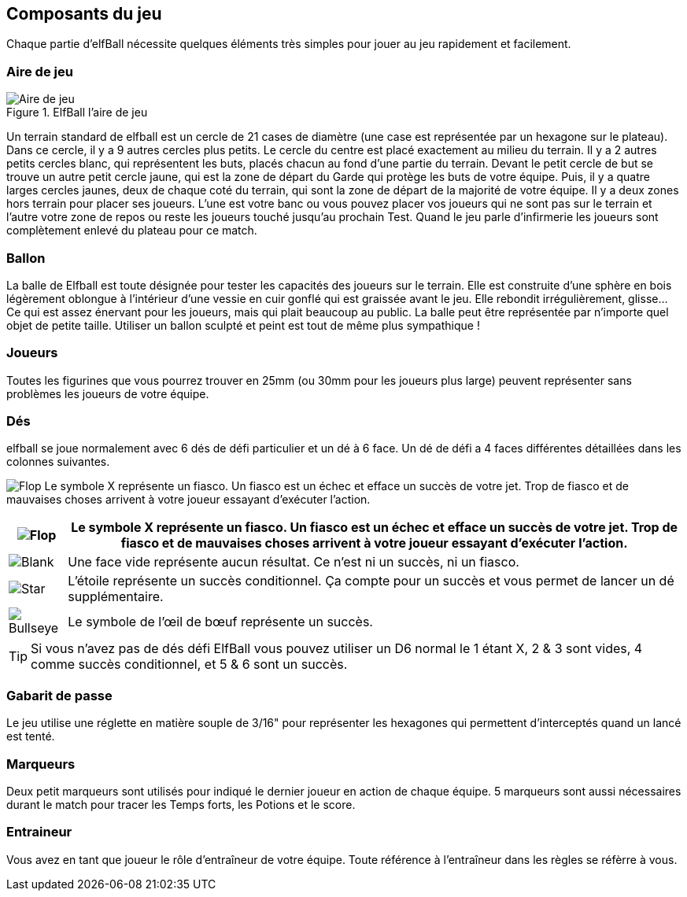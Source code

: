 
== Composants du jeu

Chaque partie d'elfBall nécessite quelques éléments très simples pour jouer au jeu rapidement et facilement.

=== Aire de jeu
[.right.text-left]
.ElfBall l'aire de jeu
image::images/playingField.png[Aire de jeu]
Un terrain standard de elfball est un cercle de 21 cases de diamètre (une case est représentée par un hexagone sur le plateau). Dans ce cercle, il y a 9 autres cercles plus petits. Le cercle du centre est placé exactement au milieu du terrain. Il y a 2 autres petits cercles blanc, qui représentent les buts, placés chacun au fond d’une partie du terrain. Devant le petit cercle de but se trouve un autre petit cercle jaune, qui est la zone de départ du Garde qui protège les buts de votre équipe. Puis, il y a quatre larges cercles jaunes, deux de chaque coté du terrain, qui sont la zone de départ de la majorité de votre équipe. Il y a deux zones hors terrain pour placer ses joueurs. L'une est votre banc ou vous pouvez placer vos joueurs qui ne sont pas sur le terrain et l'autre votre zone de repos ou reste les joueurs touché jusqu'au prochain Test. Quand le jeu parle d'infirmerie les joueurs sont complètement enlevé du plateau pour ce match.


////
 Playing field
A standard Elfball field is a circle 21 paces in diameter (a pace is represented by one hex on the field). Within this circle are nine smaller circles. The centre circle is drawn around the exact centre of the field. In addition, there are two small goal circles in white at the edge of each side of the field. In front of each of the goal circles is a small yellow circle which is the Guardian circle for the player who protects the goal for your team. Finally there are four large yellow circles (two on each side of the field) which are the Rover circles and are the starting location for the players which will be the majority of your team. There are also two off-field areas to place players. One is your Bench where able players not playing are placed and one is your Recovery area where hard hit players must wait until after the next Test begins to return to the Bench area. When the game refers to the Infirmary, this means the player has been removed completely from the playing field for this game.
////

=== Ballon
La balle de Elfball est toute désignée pour tester les capacités des joueurs sur le terrain. Elle est construite d’une sphère en bois légèrement oblongue à l'intérieur d’une vessie en cuir gonflé qui est graissée avant le jeu. Elle rebondit irrégulièrement, glisse… Ce qui est assez énervant pour les joueurs, mais qui plait beaucoup au public.
La balle peut être représentée par n’importe quel objet de petite taille. Utiliser un ballon sculpté et peint est tout de même plus sympathique !

////
 Ball
The Elfball itself is designed to test the skill and in some part the luck of the game's players. It is constructed of a slightly oblong wooden sphere inside of a larger inflated oblong leather bladder which is greased before play. The internal sphere's irregular bouncing and spinning within the slippery cover make the overall ball quite difficult to throw, catch, and handle. While this can be frustrating for the players, it is quite exciting for the spectators. Still, veteran players learn to master the unusual properties of the ball to impressive effect. For purposes of marking the location of the ball on the field, a metal ball is included with the game.
////

=== Joueurs
Toutes les figurines que vous pourrez trouver en 25mm (ou 30mm pour les joueurs plus large) peuvent représenter sans problèmes les joueurs de votre équipe.

////
 Players
Impact! Miniatures sell a number of white metal miniatures to help you represent your players. However, any miniatures that you can put on a 25mm base (30mm for large players) to be properly representative of the players from your team are fine.
////

=== Dés
elfball se joue normalement avec 6 dés de défi particulier et un dé à 6 face. Un dé de défi a 4 faces différentes détaillées dans les colonnes suivantes.
////
 Dice
Elfball is normally played with six special Challenge dice and one 6-sided dice. A Challenge die has 4 different faces detailed in the next column.
////

image:images/RTEmagicC_challenge_die_flop_10.jpg[Flop,role="left"] Le symbole X représente un fiasco. Un fiasco est un échec et efface un succès de votre jet. Trop de fiasco et de mauvaises choses arrivent à votre joueur essayant d'exécuter l'action.

[cols="^,<",frame="none",options="autowidth"]
|======
| image:images/RTEmagicC_challenge_die_flop_10.jpg[Flop] |Le symbole X représente un fiasco. Un fiasco est un échec et efface un succès de votre jet. Trop de fiasco et de mauvaises choses arrivent à votre joueur essayant d'exécuter l'action.

| image:images/RTEmagicC_challenge_die_blank_15.jpg[Blank] |Une face vide représente aucun résultat. Ce n’est ni un succès, ni  un fiasco.

| image:images/RTEmagicC_challenge_die_star_11.jpg[Star] |L'étoile représente un succès conditionnel. Ça compte pour un succès et vous permet de lancer un dé supplémentaire.

| image:images/RTEmagicC_challenge_die_bullseye_23.jpg[Bullseye] |Le symbole de l'œil de bœuf représente un succès.
|======

TIP: Si vous n'avez pas de dés défi ElfBall vous pouvez utiliser un D6 normal le 1 étant X, 2 & 3 sont vides, 4 comme succès conditionnel, et 5 & 6 sont un succès.

=== Gabarit de passe
Le jeu utilise une réglette en matière souple de 3/16" pour représenter les hexagones qui permettent d'interceptés quand un lancé est tenté.


=== Marqueurs
Deux petit marqueurs sont utilisés pour indiqué le dernier joueur en action de chaque équipe. 5 marqueurs sont aussi nécessaires durant le match pour tracer les Temps forts, les Potions et le score.

////
 Counters
The game has two small yellow counters to use to track which player moved last for each team. The game also includes five white counters to be used to track Momentum, Potions, and the score during the game.
////

=== Entraineur
Vous avez en tant que joueur le rôle d'entraîneur de votre équipe. Toute référence à l'entraîneur dans les règles se réfèrre à vous.
